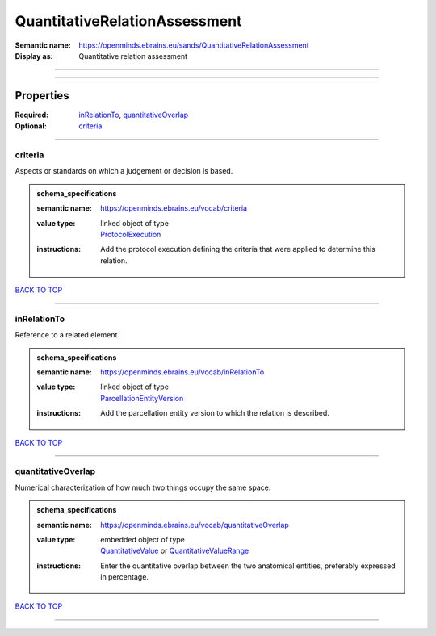##############################
QuantitativeRelationAssessment
##############################

:Semantic name: https://openminds.ebrains.eu/sands/QuantitativeRelationAssessment

:Display as: Quantitative relation assessment


------------

------------

Properties
##########

:Required: `inRelationTo <inRelationTo_heading_>`_, `quantitativeOverlap <quantitativeOverlap_heading_>`_
:Optional: `criteria <criteria_heading_>`_

------------

.. _criteria_heading:

********
criteria
********

Aspects or standards on which a judgement or decision is based.

.. admonition:: schema_specifications

   :semantic name: https://openminds.ebrains.eu/vocab/criteria
   :value type: | linked object of type
                | `ProtocolExecution <https://openminds-documentation.readthedocs.io/en/latest/schema_specifications/core/research/protocolExecution.html>`_
   :instructions: Add the protocol execution defining the criteria that were applied to determine this relation.

`BACK TO TOP <QuantitativeRelationAssessment_>`_

------------

.. _inRelationTo_heading:

************
inRelationTo
************

Reference to a related element.

.. admonition:: schema_specifications

   :semantic name: https://openminds.ebrains.eu/vocab/inRelationTo
   :value type: | linked object of type
                | `ParcellationEntityVersion <https://openminds-documentation.readthedocs.io/en/latest/schema_specifications/SANDS/atlas/parcellationEntityVersion.html>`_
   :instructions: Add the parcellation entity version to which the relation is described.

`BACK TO TOP <QuantitativeRelationAssessment_>`_

------------

.. _quantitativeOverlap_heading:

*******************
quantitativeOverlap
*******************

Numerical characterization of how much two things occupy the same space.

.. admonition:: schema_specifications

   :semantic name: https://openminds.ebrains.eu/vocab/quantitativeOverlap
   :value type: | embedded object of type
                | `QuantitativeValue <https://openminds-documentation.readthedocs.io/en/latest/schema_specifications/core/miscellaneous/quantitativeValue.html>`_ or `QuantitativeValueRange <https://openminds-documentation.readthedocs.io/en/latest/schema_specifications/core/miscellaneous/quantitativeValueRange.html>`_
   :instructions: Enter the quantitative overlap between the two anatomical entities, preferably expressed in percentage.

`BACK TO TOP <QuantitativeRelationAssessment_>`_

------------


